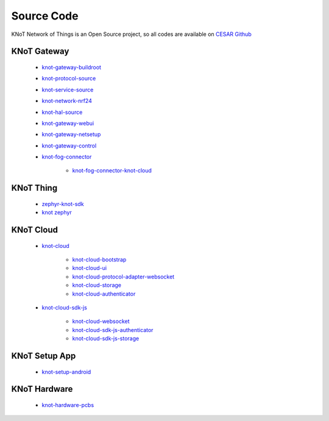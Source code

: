 Source Code
===========

KNoT Network of Things is an Open Source project, so all codes are available on `CESAR Github <https://github.com/CESARBR/>`_

KNoT Gateway
------------
   - `knot-gateway-buildroot <https://github.com/CESARBR/knot-gateway-buildroot>`_
   - `knot-protocol-source <https://github.com/CESARBR/knot-protocol-source>`_
   - `knot-service-source <https://github.com/CESARBR/knot-service-source>`_
   - `knot-network-nrf24 <https://github.com/CESARBR/knot-network-nrf24>`_
   - `knot-hal-source <https://github.com/CESARBR/knot-hal-source>`_
   - `knot-gateway-webui <https://github.com/CESARBR/knot-gateway-webui>`_
   - `knot-gateway-netsetup <https://github.com/CESARBR/knot-gateway-netsetup>`_
   - `knot-gateway-control <https://github.com/CESARBR/knot-gateway-control>`_
   - `knot-fog-connector <https://github.com/CESARBR/knot-fog-connector>`_

      - `knot-fog-connector-knot-cloud <https://github.com/CESARBR/knot-fog-connector-knot-cloud>`_


KNoT Thing
----------
   - `zephyr-knot-sdk <https://github.com/CESARBR/zephyr-knot-sdk>`_
   - `knot zephyr <https://github.com/CESARBR/zephyr>`_


KNoT Cloud
----------
   - `knot-cloud <https://github.com/CESARBR/knot-cloud>`_

      - `knot-cloud-bootstrap <https://github.com/CESARBR/knot-cloud-bootstrap>`_
      - `knot-cloud-ui <https://github.com/CESARBR/knot-cloud-ui>`_
      - `knot-cloud-protocol-adapter-websocket <https://github.com/CESARBR/knot-cloud-protocol-adapter-websocket>`_
      - `knot-cloud-storage <https://github.com/CESARBR/knot-cloud-storage>`_
      - `knot-cloud-authenticator <https://github.com/CESARBR/knot-cloud-authenticator>`_

   - `knot-cloud-sdk-js <https://github.com/CESARBR/knot-cloud-sdk-js>`_

      - `knot-cloud-websocket <https://github.com/CESARBR/knot-cloud-websocket>`_
      - `knot-cloud-sdk-js-authenticator <https://github.com/CESARBR/knot-cloud-sdk-js-authenticator>`_
      - `knot-cloud-sdk-js-storage <https://github.com/CESARBR/knot-cloud-sdk-js-storage>`_


KNoT Setup App
--------------
   - `knot-setup-android <https://github.com/CESARBR/knot-setup-android>`_


KNoT Hardware
-------------
   - `knot-hardware-pcbs <https://github.com/CESARBR/knot-hardware-pcbs>`_
